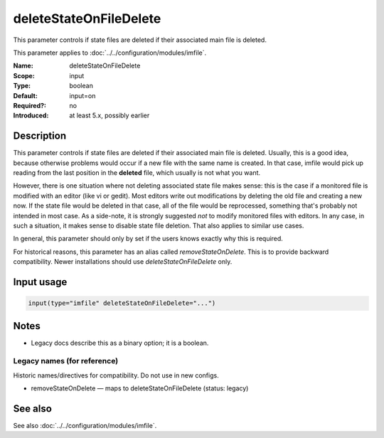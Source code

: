 .. _param-imfile-deletestateonfiledelete:
.. _imfile.parameter.module.deletestateonfiledelete:

deleteStateOnFileDelete
=======================

.. index::
   single: imfile; deleteStateOnFileDelete
   single: deleteStateOnFileDelete

.. summary-start

This parameter controls if state files are deleted if their associated main file is deleted.

.. summary-end

This parameter applies to :doc:`../../configuration/modules/imfile`.

:Name: deleteStateOnFileDelete
:Scope: input
:Type: boolean
:Default: input=on
:Required?: no
:Introduced: at least 5.x, possibly earlier

Description
-----------
This parameter controls if state files are deleted if their associated
main file is deleted. Usually, this is a good idea, because otherwise
problems would occur if a new file with the same name is created. In
that case, imfile would pick up reading from the last position in
the **deleted** file, which usually is not what you want.

However, there is one situation where not deleting associated state
file makes sense: this is the case if a monitored file is modified
with an editor (like vi or gedit). Most editors write out modifications
by deleting the old file and creating a new now. If the state file
would be deleted in that case, all of the file would be reprocessed,
something that's probably not intended in most case. As a side-note,
it is strongly suggested *not* to modify monitored files with
editors. In any case, in such a situation, it makes sense to
disable state file deletion. That also applies to similar use
cases.

In general, this parameter should only by set if the users
knows exactly why this is required.

For historical reasons, this parameter has an alias called
`removeStateOnDelete`. This is to provide backward compatibility.
Newer installations should use `deleteStateOnFileDelete` only.

Input usage
-----------
.. _param-imfile-input-deletestateonfiledelete:
.. _imfile.parameter.input.deletestateonfiledelete:
.. code-block:: rsyslog

   input(type="imfile" deleteStateOnFileDelete="...")

Notes
-----
- Legacy docs describe this as a binary option; it is a boolean.

Legacy names (for reference)
~~~~~~~~~~~~~~~~~~~~~~~~~~~~
Historic names/directives for compatibility. Do not use in new configs.

.. _imfile.parameter.legacy.removestateondelete:
- removeStateOnDelete — maps to deleteStateOnFileDelete (status: legacy)

.. index::
   single: imfile; removeStateOnDelete
   single: removeStateOnDelete

See also
--------
See also :doc:`../../configuration/modules/imfile`.
